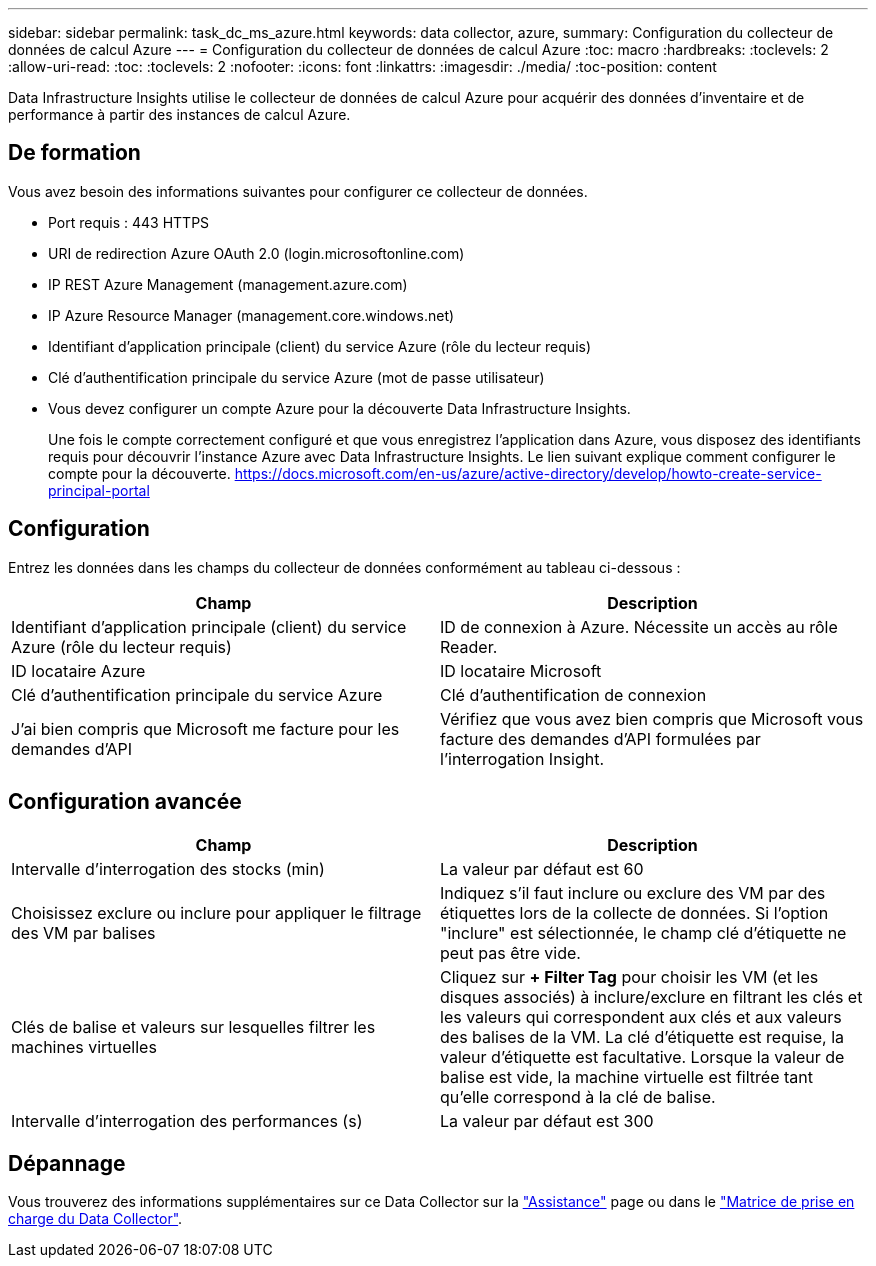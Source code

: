 ---
sidebar: sidebar 
permalink: task_dc_ms_azure.html 
keywords: data collector, azure, 
summary: Configuration du collecteur de données de calcul Azure 
---
= Configuration du collecteur de données de calcul Azure
:toc: macro
:hardbreaks:
:toclevels: 2
:allow-uri-read: 
:toc: 
:toclevels: 2
:nofooter: 
:icons: font
:linkattrs: 
:imagesdir: ./media/
:toc-position: content


[role="lead"]
Data Infrastructure Insights utilise le collecteur de données de calcul Azure pour acquérir des données d'inventaire et de performance à partir des instances de calcul Azure.



== De formation

Vous avez besoin des informations suivantes pour configurer ce collecteur de données.

* Port requis : 443 HTTPS
* URI de redirection Azure OAuth 2.0 (login.microsoftonline.com)
* IP REST Azure Management (management.azure.com)
* IP Azure Resource Manager (management.core.windows.net)
* Identifiant d'application principale (client) du service Azure (rôle du lecteur requis)
* Clé d'authentification principale du service Azure (mot de passe utilisateur)
* Vous devez configurer un compte Azure pour la découverte Data Infrastructure Insights.
+
Une fois le compte correctement configuré et que vous enregistrez l'application dans Azure, vous disposez des identifiants requis pour découvrir l'instance Azure avec Data Infrastructure Insights. Le lien suivant explique comment configurer le compte pour la découverte. https://docs.microsoft.com/en-us/azure/active-directory/develop/howto-create-service-principal-portal[]





== Configuration

Entrez les données dans les champs du collecteur de données conformément au tableau ci-dessous :

[cols="2*"]
|===
| Champ | Description 


| Identifiant d'application principale (client) du service Azure (rôle du lecteur requis) | ID de connexion à Azure. Nécessite un accès au rôle Reader. 


| ID locataire Azure | ID locataire Microsoft 


| Clé d'authentification principale du service Azure | Clé d'authentification de connexion 


| J'ai bien compris que Microsoft me facture pour les demandes d'API | Vérifiez que vous avez bien compris que Microsoft vous facture des demandes d'API formulées par l'interrogation Insight. 
|===


== Configuration avancée

[cols="2*"]
|===
| Champ | Description 


| Intervalle d'interrogation des stocks (min) | La valeur par défaut est 60 


| Choisissez exclure ou inclure pour appliquer le filtrage des VM par balises | Indiquez s'il faut inclure ou exclure des VM par des étiquettes lors de la collecte de données. Si l'option "inclure" est sélectionnée, le champ clé d'étiquette ne peut pas être vide. 


| Clés de balise et valeurs sur lesquelles filtrer les machines virtuelles | Cliquez sur *+ Filter Tag* pour choisir les VM (et les disques associés) à inclure/exclure en filtrant les clés et les valeurs qui correspondent aux clés et aux valeurs des balises de la VM. La clé d'étiquette est requise, la valeur d'étiquette est facultative. Lorsque la valeur de balise est vide, la machine virtuelle est filtrée tant qu'elle correspond à la clé de balise. 


| Intervalle d'interrogation des performances (s) | La valeur par défaut est 300 
|===


== Dépannage

Vous trouverez des informations supplémentaires sur ce Data Collector sur la link:concept_requesting_support.html["Assistance"] page ou dans le link:reference_data_collector_support_matrix.html["Matrice de prise en charge du Data Collector"].
